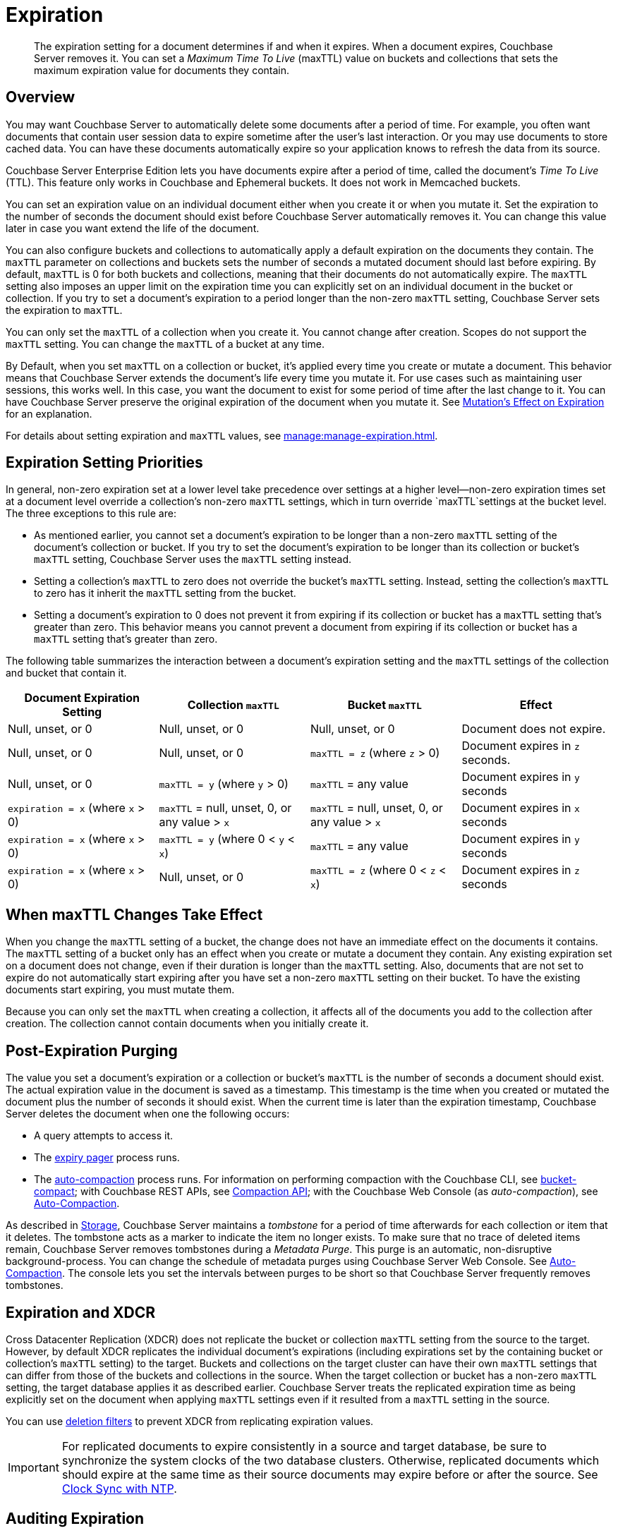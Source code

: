 = Expiration
:page-edition: Enterprise Edition
:description: pass:q[The expiration setting for a document determines if and when it expires. When a document expires, Couchbase Server removes it. You can set a _Maximum Time To Live_ (maxTTL) value on buckets and collections that sets the maximum expiration value for documents they contain.]

:page-aliases: understanding-couchbase:buckets-memory-and-storage/expiration, learn:buckets-memory-and-storage/expiration

[abstract]
{description}

[#bucket-data-expiration-overview]
== Overview

You may want Couchbase Server to automatically delete some documents after a period of time. 
For example, you often want documents that contain user session data to expire sometime after the user's last interaction. 
Or you may use documents to store cached data. 
You can have these documents automatically expire so your application knows to refresh the data from its source. 

Couchbase Server Enterprise Edition lets you have documents expire after a period of time, called the document's _Time To Live_ (TTL). 
This feature only works in Couchbase and Ephemeral buckets. It does not work in Memcached buckets.

You can set an expiration value on an individual document either when you create it or when you mutate it. 
Set the expiration to the number of seconds the document should exist before Couchbase Server automatically removes it. 
You can change this value later in case you want extend the life of the document. 

You can also configure buckets and collections to automatically apply a default expiration 
on the documents they contain. 
The `maxTTL` parameter on collections and buckets sets the number of seconds a mutated document should last before expiring. 
By default, `maxTTL` is 0 for both buckets and collections, meaning that their documents do not automatically expire.
The `maxTTL` setting also imposes an upper limit on the expiration time you can explicitly set on an individual document in the bucket or collection. 
If you try to set a document's expiration to a period longer than the non-zero `maxTTL` setting, Couchbase Server sets the expiration to `maxTTL`.  

You can only set the `maxTTL` of a collection when you create it. You cannot change after creation. Scopes do not support the `maxTTL` setting. You can change the `maxTTL` of a bucket at any time.

By Default, when you set `maxTTL` on a collection or bucket, it's applied every time you create or mutate a document.
This behavior means that Couchbase Server extends the document's life every time you mutate it.
For use cases such as maintaining user sessions, this works well. 
In this case, you want the document to exist for some period of time after the last change to it.
You can have Couchbase Server preserve the original expiration of the document when you mutate it.
See xref:manage:manage-expiration.adoc#mutation-expiration[Mutation's Effect on Expiration] for an explanation.

For details about setting expiration and `maxTTL` values, see xref:manage:manage-expiration.adoc[].

== Expiration Setting Priorities

In general, non-zero expiration set at a lower level take precedence over settings at a higher level--non-zero expiration times set at a document level override a collection's non-zero `maxTTL` settings, which in turn override `maxTTL`settings at the bucket level. 
The three exceptions to this rule are:

* As mentioned earlier, you cannot set a document's expiration to be longer than a non-zero `maxTTL` setting of the document's collection or bucket.
If you try to set the document's expiration to be longer than its collection or bucket's `maxTTL` setting, Couchbase Server uses the `maxTTL` setting instead. 

* Setting a collection's `maxTTL` to zero does not override the bucket's `maxTTL` setting. Instead, setting the collection's `maxTTL` to zero has it inherit the `maxTTL` setting from the bucket. 

* Setting a document's expiration to 0 does not prevent it from expiring if its collection or bucket has a `maxTTL` setting that's greater than zero. 
This behavior means you cannot prevent a document from expiring if its collection or bucket has a `maxTTL` setting that's greater than zero. 

The following table summarizes the interaction between a document's expiration setting and the `maxTTL` settings of the collection and bucket that contain it.

[cols="1,1,1,1"]
|===
| Document Expiration Setting | Collection `maxTTL` | Bucket `maxTTL` | Effect

| Null, unset, or 0
| Null, unset, or 0
| Null, unset, or 0
| Document does not expire.

| Null, unset, or 0
| Null, unset, or 0
| `maxTTL = z` (where `z` > 0)
| Document expires in `z` seconds.

| Null, unset, or 0
| `maxTTL = y` (where `y` > 0) 
| `maxTTL` = any value
| Document expires in `y` seconds

| `expiration = x` (where `x` > 0)
| `maxTTL` = null, unset, 0, or any value > `x`
| `maxTTL` = null, unset, 0, or any value > `x`
| Document expires in `x` seconds

| `expiration = x` (where `x` > 0)
| `maxTTL = y` (where 0 < `y` < `x`) 
| `maxTTL` = any value
| Document expires in `y` seconds

| `expiration = x` (where `x` > 0)
| Null, unset, or 0 
| `maxTTL = z` (where 0 < `z` < `x`) 
| Document expires in `z` seconds 

|===

== When maxTTL Changes Take Effect

When you change the `maxTTL` setting of a bucket, the change does not have an immediate effect on the documents it contains. 
The `maxTTL` setting of a bucket only has an effect when you create or mutate a document they contain. 
Any existing expiration set on a document does not change, even if their duration is longer than the `maxTTL` setting.
Also, documents that are not set to expire do not automatically start expiring after you have set a non-zero `maxTTL` setting on their bucket.
To have the existing documents start expiring, you must mutate them.

Because you can only set the `maxTTL` when creating a collection, it affects all of the documents you add to the collection after creation. The collection cannot contain documents when you initially create it.

[#post-expiration-purging]
== Post-Expiration Purging

The value you set a document's expiration or a collection or bucket's `maxTTL` is the number of seconds a document should exist. 
The actual expiration value in the document is saved as a timestamp. 
This timestamp is the time when you created or mutated the document plus the number of seconds it should exist. 
When the current time is later than the expiration timestamp, Couchbase Server deletes the document when one the following occurs:

* A query attempts to access it.
* The xref:learn:buckets-memory-and-storage/memory.adoc#expiry-pager[expiry pager] process runs.
* The xref:manage:manage-settings/configure-compact-settings.adoc[auto-compaction] process runs.
For information on performing compaction with the Couchbase CLI, see xref:cli:cbcli/couchbase-cli-bucket-compact.adoc[bucket-compact]; with Couchbase REST APIs, see xref:rest-api:compaction-rest-api.adoc[Compaction API]; with the Couchbase Web Console (as _auto-compaction_), see
xref:manage:manage-settings/configure-compact-settings.adoc[Auto-Compaction].

As described in xref:buckets-memory-and-storage/storage.adoc[Storage], Couchbase Server maintains a _tombstone_ for a period of time afterwards for each collection or item that it deletes. 
The tombstone acts as a marker to indicate the item no longer exists. 
To make sure that no trace of deleted items remain, Couchbase Server removes tombstones during a _Metadata Purge_.
This purge is an automatic, non-disruptive background-process. 
You can change the schedule of metadata purges using Couchbase Server Web Console.
See xref:manage:manage-settings/configure-compact-settings.adoc[Auto-Compaction].
The console lets you set the intervals between purges to be short so that Couchbase Server frequently removes tombstones.

[#bucket-expiration-and-xdcr]
== Expiration and XDCR

Cross Datacenter Replication (XDCR) does not replicate the bucket or collection `maxTTL` setting from the source to the target.
However, by default XDCR replicates the individual document's expirations (including expirations set by the containing bucket or collection's `maxTTL` setting) to the target. 
Buckets and collections on the target cluster can have their own `maxTTL` settings that can differ from those of the buckets and collections in the source.
When the target collection or bucket has a non-zero `maxTTL` setting, the target database applies it as described earlier.
Couchbase Server treats the replicated expiration time as being explicitly set on the document when applying `maxTTL` settings even if it resulted from a `maxTTL` setting in the source.

You can use xref:manage:manage-xdcr/filter-xdcr-replication.adoc#deletion-filters[deletion filters] to prevent XDCR from replicating expiration values.

IMPORTANT: For replicated documents to expire consistently in a source and target database, be sure to synchronize the system clocks of the two database clusters. 
Otherwise, replicated documents which should expire at the same time as their source documents may expire before or after the source.
See xref:install:synchronize-clocks-using-ntp.adoc[Clock Sync with NTP].

[#auditing]
== Auditing Expiration

When you enable _auditing_, Couchbase Server logs changes to each bucket's `maxTTL` setting.
See xref:learn:security/auditing.adoc[Auditing] for .

